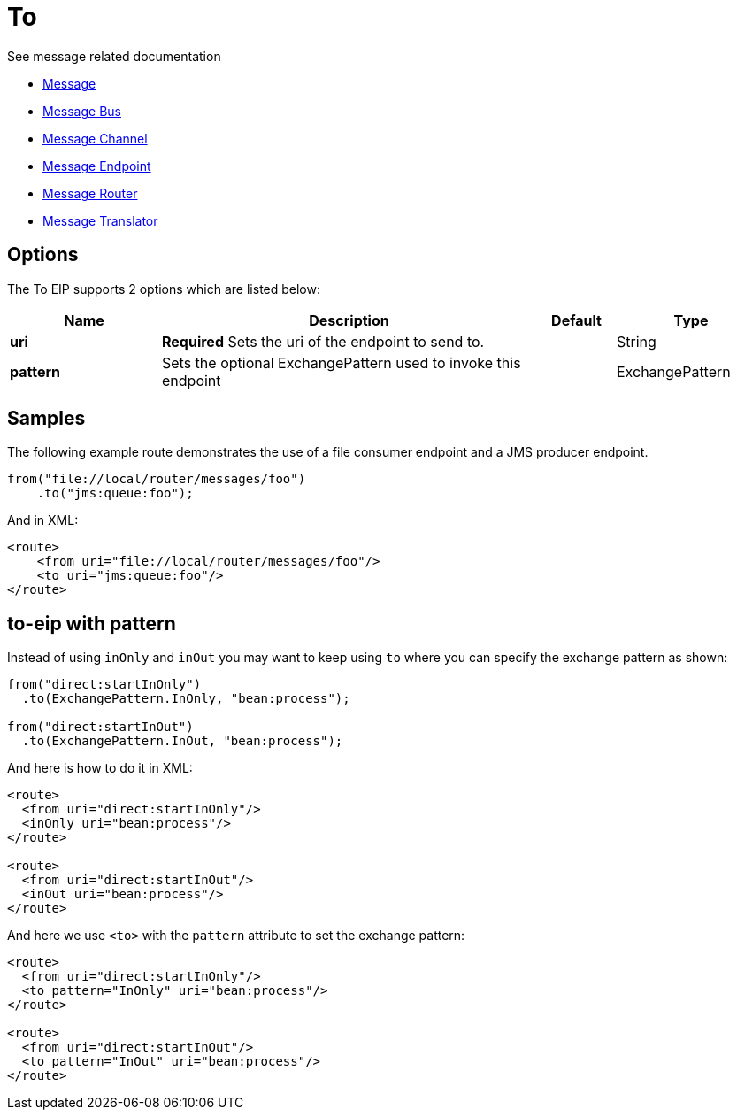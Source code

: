 [[to-eip]]
= To EIP
:doctitle: To
:description: Sends the message to a static endpoint
:since: 
:supportLevel: Stable

See message related documentation

* xref:message.adoc[Message]
* xref:message-bus.adoc[Message Bus]
* xref:message-channel.adoc[Message Channel]
* xref:message-endpoint.adoc[Message Endpoint]
* xref:message-router.adoc[Message Router]
* xref:message-translator.adoc[Message Translator]

== Options

// eip options: START
The To EIP supports 2 options which are listed below:

[width="100%",cols="2,5,^1,2",options="header"]
|===
| Name | Description | Default | Type
| *uri* | *Required* Sets the uri of the endpoint to send to. |  | String
| *pattern* | Sets the optional ExchangePattern used to invoke this endpoint |  | ExchangePattern
|===
// eip options: END

== Samples

The following example route demonstrates the use of a file consumer endpoint and a JMS producer endpoint.

[source,java]
----
from("file://local/router/messages/foo")
    .to("jms:queue:foo");
----

And in XML:

[source,xml]
----
<route>
    <from uri="file://local/router/messages/foo"/>
    <to uri="jms:queue:foo"/>
</route>
----

== to-eip with pattern

Instead of using `inOnly` and `inOut` you may want to keep using `to`
where you can specify the exchange pattern as shown:

[source,java]
----
from("direct:startInOnly")
  .to(ExchangePattern.InOnly, "bean:process");

from("direct:startInOut")
  .to(ExchangePattern.InOut, "bean:process");
----


And here is how to do it in XML:

[source,xml]
----
<route>
  <from uri="direct:startInOnly"/>
  <inOnly uri="bean:process"/>
</route>

<route>
  <from uri="direct:startInOut"/>
  <inOut uri="bean:process"/>
</route>
----

And here we use `<to>` with the `pattern` attribute to set the exchange pattern:

[source,xml]
----
<route>
  <from uri="direct:startInOnly"/>
  <to pattern="InOnly" uri="bean:process"/>
</route>

<route>
  <from uri="direct:startInOut"/>
  <to pattern="InOut" uri="bean:process"/>
</route>
----
